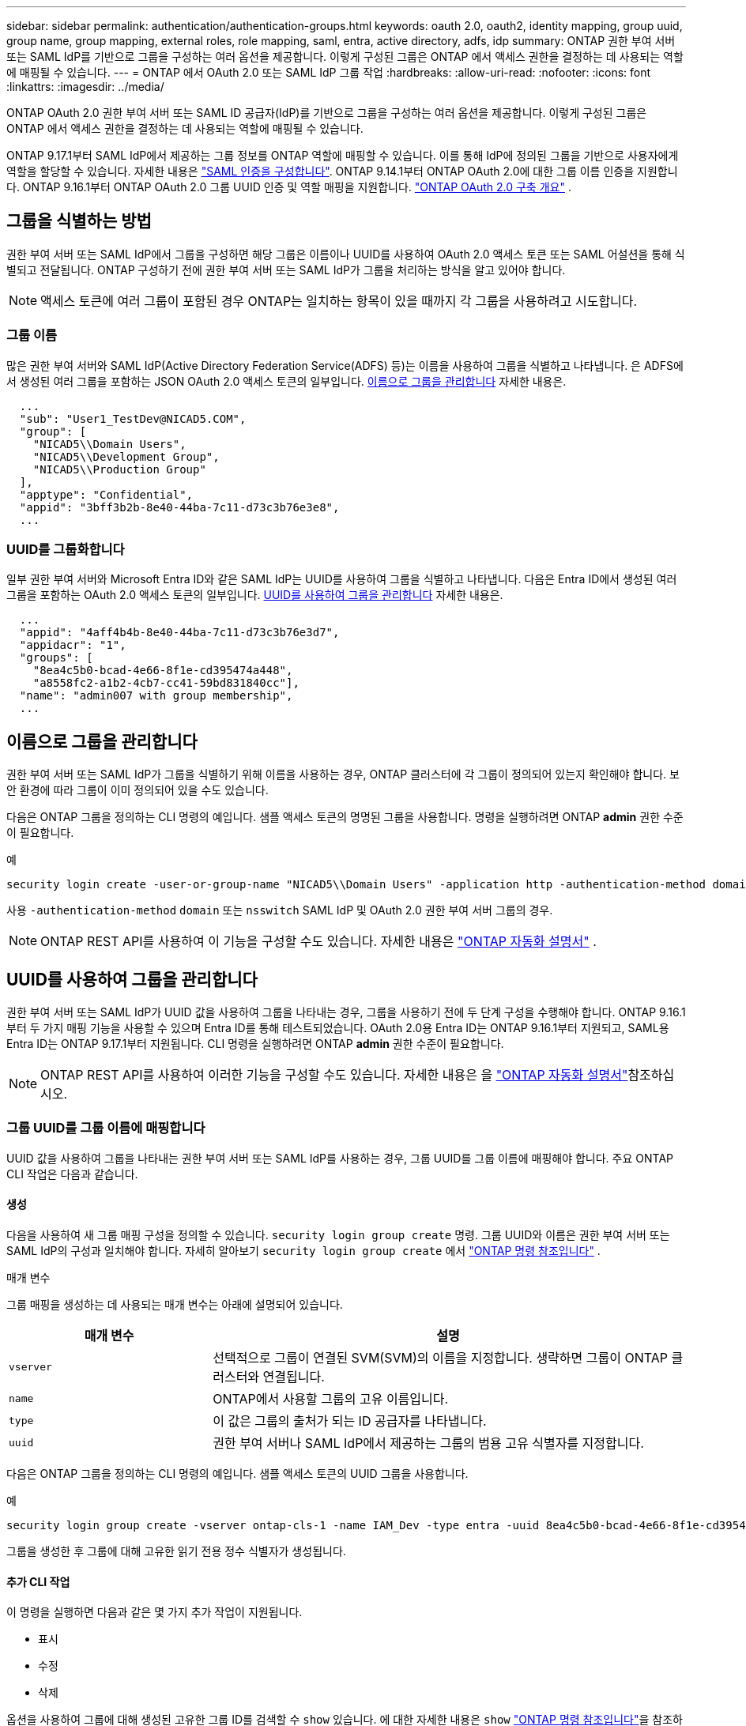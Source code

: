 ---
sidebar: sidebar 
permalink: authentication/authentication-groups.html 
keywords: oauth 2.0, oauth2, identity mapping, group uuid, group name, group mapping, external roles, role mapping, saml, entra, active directory, adfs, idp 
summary: ONTAP 권한 부여 서버 또는 SAML IdP를 기반으로 그룹을 구성하는 여러 옵션을 제공합니다. 이렇게 구성된 그룹은 ONTAP 에서 액세스 권한을 결정하는 데 사용되는 역할에 매핑될 수 있습니다. 
---
= ONTAP 에서 OAuth 2.0 또는 SAML IdP 그룹 작업
:hardbreaks:
:allow-uri-read: 
:nofooter: 
:icons: font
:linkattrs: 
:imagesdir: ../media/


[role="lead"]
ONTAP OAuth 2.0 권한 부여 서버 또는 SAML ID 공급자(IdP)를 기반으로 그룹을 구성하는 여러 옵션을 제공합니다. 이렇게 구성된 그룹은 ONTAP 에서 액세스 권한을 결정하는 데 사용되는 역할에 매핑될 수 있습니다.

ONTAP 9.17.1부터 SAML IdP에서 제공하는 그룹 정보를 ONTAP 역할에 매핑할 수 있습니다. 이를 통해 IdP에 정의된 그룹을 기반으로 사용자에게 역할을 할당할 수 있습니다. 자세한 내용은 link:../system-admin/configure-saml-authentication-task.html["SAML 인증을 구성합니다"]. ONTAP 9.14.1부터 ONTAP OAuth 2.0에 대한 그룹 이름 인증을 지원합니다. ONTAP 9.16.1부터 ONTAP OAuth 2.0 그룹 UUID 인증 및 역할 매핑을 지원합니다. link:../authentication/overview-oauth2.html["ONTAP OAuth 2.0 구축 개요"] .



== 그룹을 식별하는 방법

권한 부여 서버 또는 SAML IdP에서 그룹을 구성하면 해당 그룹은 이름이나 UUID를 사용하여 OAuth 2.0 액세스 토큰 또는 SAML 어설션을 통해 식별되고 전달됩니다. ONTAP 구성하기 전에 권한 부여 서버 또는 SAML IdP가 그룹을 처리하는 방식을 알고 있어야 합니다.


NOTE: 액세스 토큰에 여러 그룹이 포함된 경우 ONTAP는 일치하는 항목이 있을 때까지 각 그룹을 사용하려고 시도합니다.



=== 그룹 이름

많은 권한 부여 서버와 SAML IdP(Active Directory Federation Service(ADFS) 등)는 이름을 사용하여 그룹을 식별하고 나타냅니다. 은 ADFS에서 생성된 여러 그룹을 포함하는 JSON OAuth 2.0 액세스 토큰의 일부입니다. <<이름으로 그룹을 관리합니다>> 자세한 내용은.

[listing]
----
  ...
  "sub": "User1_TestDev@NICAD5.COM",
  "group": [
    "NICAD5\\Domain Users",
    "NICAD5\\Development Group",
    "NICAD5\\Production Group"
  ],
  "apptype": "Confidential",
  "appid": "3bff3b2b-8e40-44ba-7c11-d73c3b76e3e8",
  ...
----


=== UUID를 그룹화합니다

일부 권한 부여 서버와 Microsoft Entra ID와 같은 SAML IdP는 UUID를 사용하여 그룹을 식별하고 나타냅니다. 다음은 Entra ID에서 생성된 여러 그룹을 포함하는 OAuth 2.0 액세스 토큰의 일부입니다. <<UUID를 사용하여 그룹을 관리합니다>> 자세한 내용은.

[listing]
----
  ...
  "appid": "4aff4b4b-8e40-44ba-7c11-d73c3b76e3d7",
  "appidacr": "1",
  "groups": [
    "8ea4c5b0-bcad-4e66-8f1e-cd395474a448",
    "a8558fc2-a1b2-4cb7-cc41-59bd831840cc"],
  "name": "admin007 with group membership",
  ...
----


== 이름으로 그룹을 관리합니다

권한 부여 서버 또는 SAML IdP가 그룹을 식별하기 위해 이름을 사용하는 경우, ONTAP 클러스터에 각 그룹이 정의되어 있는지 확인해야 합니다. 보안 환경에 따라 그룹이 이미 정의되어 있을 수도 있습니다.

다음은 ONTAP 그룹을 정의하는 CLI 명령의 예입니다. 샘플 액세스 토큰의 명명된 그룹을 사용합니다. 명령을 실행하려면 ONTAP *admin* 권한 수준이 필요합니다.

.예
[listing]
----
security login create -user-or-group-name "NICAD5\\Domain Users" -application http -authentication-method domain -role admin
----
사용  `-authentication-method` `domain` 또는  `nsswitch` SAML IdP 및 OAuth 2.0 권한 부여 서버 그룹의 경우.


NOTE: ONTAP REST API를 사용하여 이 기능을 구성할 수도 있습니다. 자세한 내용은  https://docs.netapp.com/us-en/ontap-automation/["ONTAP 자동화 설명서"^] .



== UUID를 사용하여 그룹을 관리합니다

권한 부여 서버 또는 SAML IdP가 UUID 값을 사용하여 그룹을 나타내는 경우, 그룹을 사용하기 전에 두 단계 구성을 수행해야 합니다. ONTAP 9.16.1부터 두 가지 매핑 기능을 사용할 수 있으며 Entra ID를 통해 테스트되었습니다. OAuth 2.0용 Entra ID는 ONTAP 9.16.1부터 지원되고, SAML용 Entra ID는 ONTAP 9.17.1부터 지원됩니다. CLI 명령을 실행하려면 ONTAP *admin* 권한 수준이 필요합니다.


NOTE: ONTAP REST API를 사용하여 이러한 기능을 구성할 수도 있습니다. 자세한 내용은 을 https://docs.netapp.com/us-en/ontap-automation/["ONTAP 자동화 설명서"^]참조하십시오.



=== 그룹 UUID를 그룹 이름에 매핑합니다

UUID 값을 사용하여 그룹을 나타내는 권한 부여 서버 또는 SAML IdP를 사용하는 경우, 그룹 UUID를 그룹 이름에 매핑해야 합니다. 주요 ONTAP CLI 작업은 다음과 같습니다.



==== 생성

다음을 사용하여 새 그룹 매핑 구성을 정의할 수 있습니다.  `security login group create` 명령. 그룹 UUID와 이름은 권한 부여 서버 또는 SAML IdP의 구성과 일치해야 합니다. 자세히 알아보기  `security login group create` 에서 link:https://docs.netapp.com/us-en/ontap-cli/security-login-group-create.html["ONTAP 명령 참조입니다"^] .

.매개 변수
그룹 매핑을 생성하는 데 사용되는 매개 변수는 아래에 설명되어 있습니다.

[cols="30,70"]
|===
| 매개 변수 | 설명 


| `vserver` | 선택적으로 그룹이 연결된 SVM(SVM)의 이름을 지정합니다. 생략하면 그룹이 ONTAP 클러스터와 연결됩니다. 


| `name` | ONTAP에서 사용할 그룹의 고유 이름입니다. 


| `type` | 이 값은 그룹의 출처가 되는 ID 공급자를 나타냅니다. 


| `uuid` | 권한 부여 서버나 SAML IdP에서 제공하는 그룹의 범용 고유 식별자를 지정합니다. 
|===
다음은 ONTAP 그룹을 정의하는 CLI 명령의 예입니다. 샘플 액세스 토큰의 UUID 그룹을 사용합니다.

.예
[listing]
----
security login group create -vserver ontap-cls-1 -name IAM_Dev -type entra -uuid 8ea4c5b0-bcad-4e66-8f1e-cd395474a448
----
그룹을 생성한 후 그룹에 대해 고유한 읽기 전용 정수 식별자가 생성됩니다.



==== 추가 CLI 작업

이 명령을 실행하면 다음과 같은 몇 가지 추가 작업이 지원됩니다.

* 표시
* 수정
* 삭제


옵션을 사용하여 그룹에 대해 생성된 고유한 그룹 ID를 검색할 수 `show` 있습니다. 에 대한 자세한 내용은 `show` link:https://docs.netapp.com/us-en/ontap-cli/search.html?q=show["ONTAP 명령 참조입니다"^]을 참조하십시오.



=== 그룹 UUID를 역할에 매핑합니다

UUID 값을 사용하여 그룹을 나타내는 권한 부여 서버 또는 SAML IdP를 사용하는 경우, 그룹을 역할에 매핑할 수 있습니다. ONTAP 의 역할 기반 액세스 제어에 대한 자세한 내용은 다음을 참조하십시오. link:../authentication/manage-access-control-roles-concept.html["ONTAP 액세스 제어 역할 관리에 대해 알아봅니다"] . 주요 ONTAP CLI 작업은 아래와 같습니다. 명령을 실행하려면 ONTAP *admin* 권한 수준이 필요합니다.


NOTE: 먼저 해야 할 일은 <<그룹 UUID를 그룹 이름에 매핑합니다,그룹 UUID를 그룹 이름에 매핑>> 그룹에 대해 생성된 고유 정수 ID를 검색합니다. 그룹을 역할에 매핑하려면 이 ID가 필요합니다.



==== 생성

다음을 사용하여 새 역할 매핑을 정의할 수 있습니다.  `security login group role-mapping create` 명령. 자세히 알아보기  `security login group role-mapping create` 에서 link:https://docs.netapp.com/us-en/ontap-cli/security-login-group-role-mapping-create.html["ONTAP 명령 참조입니다"^] .

.매개 변수
그룹을 역할에 매핑하는 데 사용되는 매개 변수는 아래에 설명되어 있습니다.

[cols="30,70"]
|===
| 매개 변수 | 설명 


| `group-id` | 명령을 사용하여 그룹에 대해 생성된 고유 ID를 `security login group create` 지정합니다. 


| `role` | 그룹이 매핑되는 ONTAP 역할의 이름입니다. 
|===
.예
[listing]
----
security login group role-mapping create -group-id 1 -role admin
----


==== 추가 CLI 작업

이 명령을 실행하면 다음과 같은 몇 가지 추가 작업이 지원됩니다.

* 표시
* 수정
* 삭제


이 절차에서 설명하는 명령에 대한 자세한 내용은 를 link:https://docs.netapp.com/us-en/ontap-cli/["ONTAP 명령 참조입니다"^]참조하십시오.

.관련 정보
* link:../authentication/oauth2-external-roles.html["외부 역할 매핑"]

